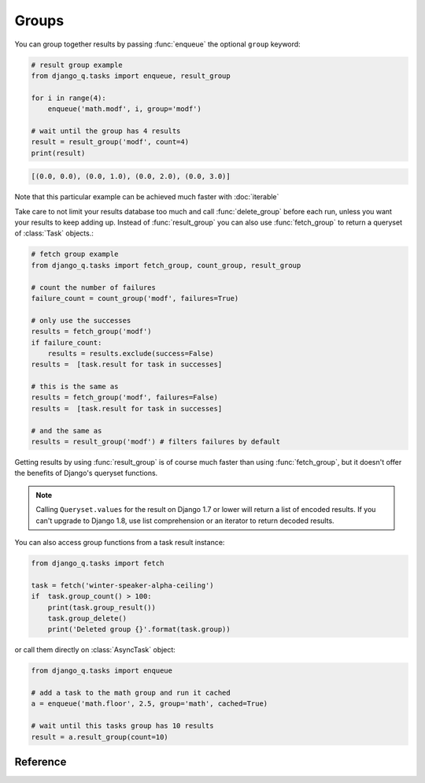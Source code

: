 .. py:currentmodule:: django_q

Groups
======
You can group together results by passing :func:`enqueue` the optional ``group`` keyword:

.. code-block:: python

    # result group example
    from django_q.tasks import enqueue, result_group

    for i in range(4):
        enqueue('math.modf', i, group='modf')

    # wait until the group has 4 results
    result = result_group('modf', count=4)
    print(result)

.. code-block:: python

    [(0.0, 0.0), (0.0, 1.0), (0.0, 2.0), (0.0, 3.0)]

Note that this particular example can be achieved much faster with :doc:`iterable`

Take care to not limit your results database too much and call :func:`delete_group` before each run, unless you want your results to keep adding up.
Instead of :func:`result_group` you can also use :func:`fetch_group` to return a queryset of :class:`Task` objects.:

.. code-block:: python

    # fetch group example
    from django_q.tasks import fetch_group, count_group, result_group

    # count the number of failures
    failure_count = count_group('modf', failures=True)

    # only use the successes
    results = fetch_group('modf')
    if failure_count:
        results = results.exclude(success=False)
    results =  [task.result for task in successes]

    # this is the same as
    results = fetch_group('modf', failures=False)
    results =  [task.result for task in successes]

    # and the same as
    results = result_group('modf') # filters failures by default


Getting results by using :func:`result_group` is of course much faster than using :func:`fetch_group`, but it doesn't offer the benefits of Django's queryset functions.

.. note::

   Calling ``Queryset.values`` for the result on Django 1.7 or lower will return a list of encoded results.
   If you can't upgrade to Django 1.8, use list comprehension or an iterator to return decoded results.

You can also access group functions from a task result instance:

.. code-block:: python

    from django_q.tasks import fetch

    task = fetch('winter-speaker-alpha-ceiling')
    if  task.group_count() > 100:
        print(task.group_result())
        task.group_delete()
        print('Deleted group {}'.format(task.group))

or call them directly on :class:`AsyncTask` object:

.. code-block:: python

    from django_q.tasks import enqueue

    # add a task to the math group and run it cached
    a = enqueue('math.floor', 2.5, group='math', cached=True)

    # wait until this tasks group has 10 results
    result = a.result_group(count=10)

Reference
---------
.. py:function:: result_group(group_id, failures=False, wait=0, count=None, cached=False)

    Returns the results of a task group

    :param str group_id: the group identifier
    :param bool failures: set this to ``True`` to include failed results
    :param int wait: optional milliseconds to wait for a result or count. -1 for indefinite
    :param int count: block until there are this many results in the group
    :param bool cached: run this against the cache backend
    :returns: a list of results
    :rtype: list

.. py:function:: fetch_group(group_id, failures=True, wait=0, count=None, cached=False)

    Returns a list of tasks in a group

    :param str group_id: the group identifier
    :param bool failures: set this to ``False`` to exclude failed tasks
    :param int wait: optional milliseconds to wait for a task or count. -1 for indefinite
    :param int count: block until there are this many tasks in the group
    :param bool cached: run this against the cache backend.
    :returns: a list of :class:`Task`
    :rtype: list

.. py:function:: count_group(group_id, failures=False, cached=False)

    Counts the number of task results in a group.

    :param str group_id: the group identifier
    :param bool failures: counts the number of failures if ``True``
    :param bool cached: run this against the cache backend.
    :returns: the number of tasks or failures in a group
    :rtype: int

.. py:function:: delete_group(group_id, tasks=False, cached=False)

    Deletes a group label from the database.

    :param str group_id: the group identifier
    :param bool tasks: also deletes the associated tasks if ``True``
    :param bool cached: run this against the cache backend.
    :returns: the numbers of tasks affected
    :rtype: int
